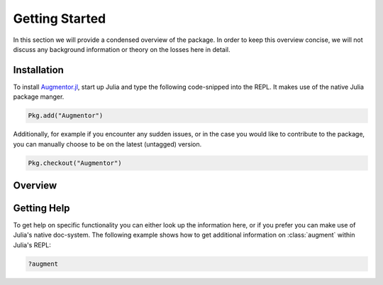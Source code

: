 Getting Started
=================

In this section we will provide a condensed overview of the
package. In order to keep this overview concise, we will not
discuss any background information or theory on the losses here
in detail.

Installation
--------------

To install `Augmentor.jl
<https://github.com/Evizero/Augmentor.jl>`_, start up Julia
and type the following code-snipped into the REPL. It makes use
of the native Julia package manger.

.. code-block:: julia

   Pkg.add("Augmentor")

Additionally, for example if you encounter any sudden issues,
or in the case you would like to contribute to the package,
you can manually choose to be on the latest (untagged) version.

.. code-block:: julia

   Pkg.checkout("Augmentor")

Overview
---------

Getting Help
-------------

To get help on specific functionality you can either look up the
information here, or if you prefer you can make use of Julia's
native doc-system.
The following example shows how to get additional information
on :class:`augment` within Julia's REPL:

.. code-block:: julia

    ?augment
